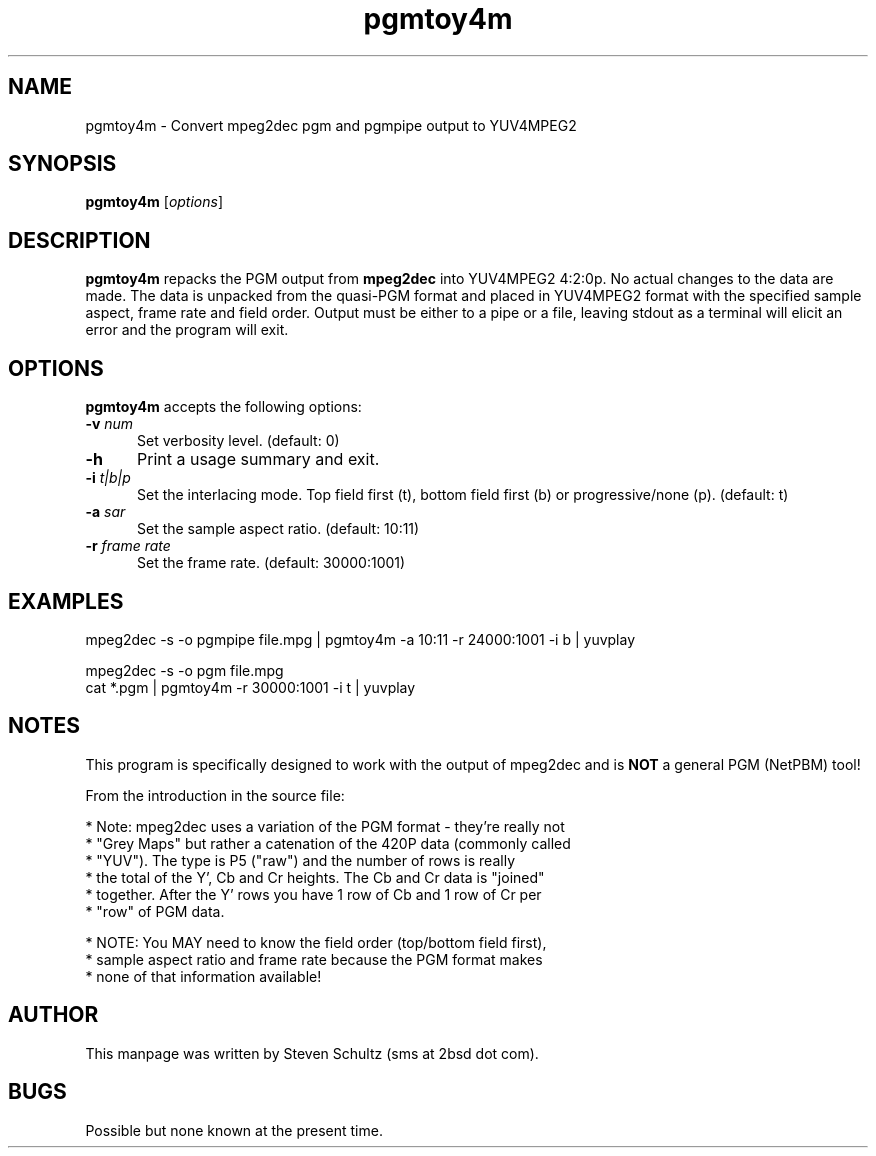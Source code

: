 .TH "pgmtoy4m" "1" "16 December 2003" "y4mutils" "MJPEG tools manual"
.SH "NAME"
pgmtoy4m \- Convert mpeg2dec pgm and pgmpipe output to YUV4MPEG2
.SH "SYNOPSIS"
.B pgmtoy4m
.RI [ options ]
.SH "DESCRIPTION"
\fBpgmtoy4m\fP repacks the PGM output from \fBmpeg2dec\fP into YUV4MPEG2
4:2:0p.    No actual changes to the data are made.  The data is unpacked from
the quasi-PGM format and placed in YUV4MPEG2 format with the specified
sample aspect, frame rate and field order.
Output must be either to a pipe or a file, leaving stdout as a terminal will
elicit an error and the program will exit.
.SH "OPTIONS"
\fBpgmtoy4m\fP accepts the following options:
.TP 5
.BI \-v " num"
Set verbosity level.
(default: 0)
.TP 5 
.BI \-h
Print a usage summary and exit.
.TP 5
.BI \-i " t|b|p"
Set the interlacing mode.  Top field first (t), bottom field first (b) or 
progressive/none (p).
(default: t)
.TP 5
.BI \-a " sar"
Set the sample aspect ratio.  
(default: 10:11)
.TP 5
.BI \-r " frame rate"
Set the frame rate.
(default: 30000:1001)
.SH "EXAMPLES"
.nf
mpeg2dec -s -o pgmpipe file.mpg | pgmtoy4m -a 10:11 -r 24000:1001 -i b | yuvplay
.sp
mpeg2dec -s -o pgm file.mpg
cat *.pgm | pgmtoy4m -r 30000:1001 -i t | yuvplay
.fi
.SH "NOTES"
This program is specifically designed to work with the output of mpeg2dec
and is \fBNOT\fP a general PGM (NetPBM) tool!
.sp
From the introduction in the source file:
.sp
.nf
 * Note: mpeg2dec uses a variation of the PGM format - they're really not
 * "Grey Maps" but rather a catenation of the 420P data (commonly called
 * "YUV").    The type is P5 ("raw") and the number of rows is really
 * the total of the Y', Cb and Cr heights.   The Cb and Cr data is "joined"
 * together.  After the Y' rows you have 1 row of Cb and 1 row of Cr per 
 * "row" of PGM data.

 * NOTE: You MAY need to know the field order (top/bottom field first),
 *      sample aspect ratio and frame rate because the PGM format makes
 *      none of that information available!
.fi
.SH "AUTHOR"
This manpage was written by Steven Schultz (sms at 2bsd dot com).
.SH "BUGS"
Possible but none known at the present time.
